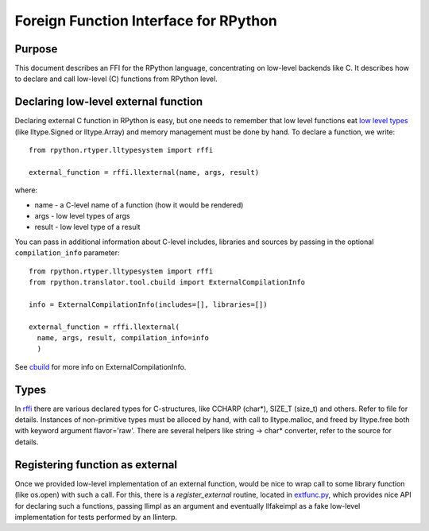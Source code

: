 
Foreign Function Interface for RPython
=======================================

Purpose
-------

This document describes an FFI for the RPython language, concentrating
on low-level backends like C. It describes
how to declare and call low-level (C) functions from RPython level.

Declaring low-level external function
-------------------------------------

Declaring external C function in RPython is easy, but one needs to
remember that low level functions eat `low level types`_ (like
lltype.Signed or lltype.Array) and memory management must be done
by hand. To declare a function, we write::

  from rpython.rtyper.lltypesystem import rffi

  external_function = rffi.llexternal(name, args, result)

where:

* name - a C-level name of a function (how it would be rendered)
* args - low level types of args
* result - low level type of a result

You can pass in additional information about C-level includes,
libraries and sources by passing in the optional ``compilation_info``
parameter::

  from rpython.rtyper.lltypesystem import rffi
  from rpython.translator.tool.cbuild import ExternalCompilationInfo

  info = ExternalCompilationInfo(includes=[], libraries=[])

  external_function = rffi.llexternal(
    name, args, result, compilation_info=info
    )

See cbuild_ for more info on ExternalCompilationInfo.

.. _`low level types`: rtyper.html#low-level-type
.. _cbuild: https://bitbucket.org/pypy/pypy/src/default/rpython/translator/tool/cbuild.py


Types
------

In rffi_ there are various declared types for C-structures, like CCHARP
(char*), SIZE_T (size_t) and others. Refer to file for details. 
Instances of non-primitive types must be alloced by hand, with call 
to lltype.malloc, and freed by lltype.free both with keyword argument 
flavor='raw'. There are several helpers like string -> char*
converter, refer to the source for details.

.. _rffi: https://bitbucket.org/pypy/pypy/src/default/rpython/rtyper/lltypesystem/rffi.py

Registering function as external
---------------------------------

Once we provided low-level implementation of an external function,
would be nice to wrap call to some library function (like os.open)
with such a call. For this, there is a `register_external` routine,
located in `extfunc.py`_, which provides nice API for declaring such a
functions, passing llimpl as an argument and eventually llfakeimpl
as a fake low-level implementation for tests performed by an llinterp.

.. _`extfunc.py`: https://bitbucket.org/pypy/pypy/src/default/rpython/rtyper/extfunc.py
